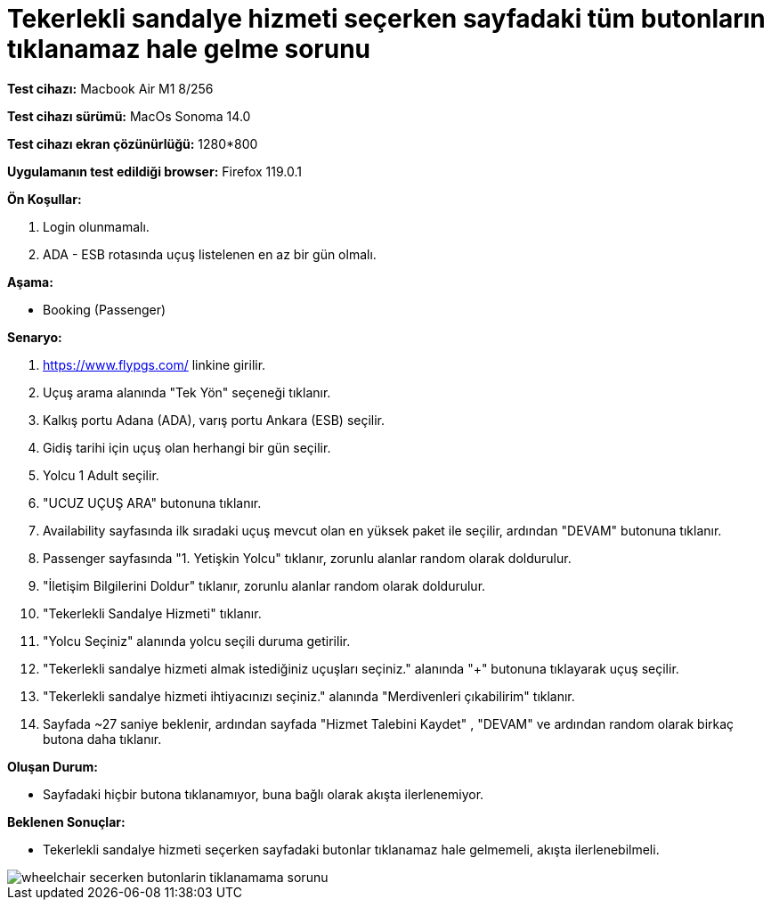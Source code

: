 :imagesdir: images

=  Tekerlekli sandalye hizmeti seçerken sayfadaki tüm butonların tıklanamaz hale gelme sorunu

*Test cihazı:* Macbook Air M1 8/256 

*Test cihazı sürümü:* MacOs Sonoma 14.0

*Test cihazı ekran çözünürlüğü:* 1280*800

*Uygulamanın test edildiği browser:* Firefox 119.0.1

**Ön Koşullar:**

. Login olunmamalı.
. ADA - ESB rotasında uçuş listelenen en az bir gün olmalı.

**Aşama:**

- Booking (Passenger)

**Senaryo:**

. https://www.flypgs.com/ linkine girilir.
. Uçuş arama alanında "Tek Yön" seçeneği tıklanır.
. Kalkış portu Adana (ADA), varış portu Ankara (ESB) seçilir.
. Gidiş tarihi için uçuş olan herhangi bir gün seçilir.
. Yolcu 1 Adult seçilir.
. "UCUZ UÇUŞ ARA" butonuna tıklanır.
. Availability sayfasında ilk sıradaki uçuş mevcut olan en yüksek paket ile seçilir, ardından "DEVAM" butonuna tıklanır.
. Passenger sayfasında "1. Yetişkin Yolcu" tıklanır, zorunlu alanlar random olarak doldurulur.
. "İletişim Bilgilerini Doldur" tıklanır, zorunlu alanlar random olarak doldurulur.
. "Tekerlekli Sandalye Hizmeti" tıklanır.
. "Yolcu Seçiniz" alanında yolcu seçili duruma getirilir.
. "Tekerlekli sandalye hizmeti almak istediğiniz uçuşları seçiniz." alanında "+" butonuna tıklayarak uçuş seçilir.
. "Tekerlekli sandalye hizmeti ihtiyacınızı seçiniz." alanında "Merdivenleri çıkabilirim" tıklanır.
. Sayfada ~27 saniye beklenir, ardından sayfada "Hizmet Talebini Kaydet" , "DEVAM" ve ardından random olarak birkaç butona daha tıklanır.


**Oluşan Durum:**

- Sayfadaki hiçbir butona tıklanamıyor, buna bağlı olarak akışta ilerlenemiyor.


**Beklenen Sonuçlar:**

- Tekerlekli sandalye hizmeti seçerken sayfadaki butonlar tıklanamaz hale gelmemeli, akışta ilerlenebilmeli.

image::wheelchair-secerken-butonlarin-tiklanamama-sorunu.png[]

